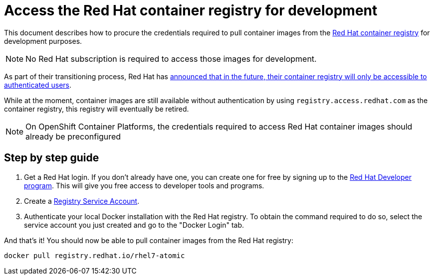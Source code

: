 = Access the Red Hat container registry for development

This document describes how to procure the credentials required to pull container images from the https://catalog.redhat.com/software/containers/search[Red Hat container registry] for development purposes.

NOTE: No Red Hat subscription is required to access those images for development.

As part of their transitioning process, Red Hat has https://www.redhat.com/en/blog/transitioning-red-hat-container-registry[announced that in the future, their container registry will only be accessible to authenticated users].

While at the moment, container images are still available without authentication by using `registry.access.redhat.com` as the container registry, this registry will eventually be retired.

NOTE: On OpenShift Container Platforms, the credentials required to access Red Hat container images should already be preconfigured

== Step by step guide

. Get a Red Hat login. If you don't already have one, you can create one for free by signing up to the https://developers.redhat.com/[Red Hat Developer program]. This will give you free access to developer tools and programs.
. Create a https://access.redhat.com/terms-based-registry/[Registry Service Account].
. Authenticate your local Docker installation with the Red Hat registry. To obtain the command required to do so, select the service account you just created and go to the "Docker Login" tab.

And that's it! You should now be able to pull container images from the Red Hat registry:

----
docker pull registry.redhat.io/rhel7-atomic
----
